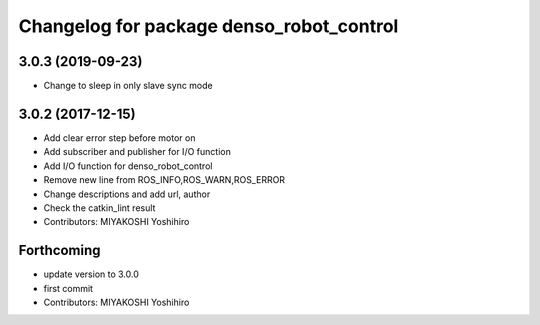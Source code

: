 ^^^^^^^^^^^^^^^^^^^^^^^^^^^^^^^^^^^^^^^^^
Changelog for package denso_robot_control
^^^^^^^^^^^^^^^^^^^^^^^^^^^^^^^^^^^^^^^^^

3.0.3 (2019-09-23)
------------------
* Change to sleep in only slave sync mode

3.0.2 (2017-12-15)
------------------
* Add clear error step before motor on
* Add subscriber and publisher for I/O function
* Add I/O function for denso_robot_control
* Remove new line from ROS_INFO,ROS_WARN,ROS_ERROR
* Change descriptions and add url, author
* Check the catkin_lint result
* Contributors: MIYAKOSHI Yoshihiro

Forthcoming
-----------
* update version to 3.0.0
* first commit
* Contributors: MIYAKOSHI Yoshihiro
